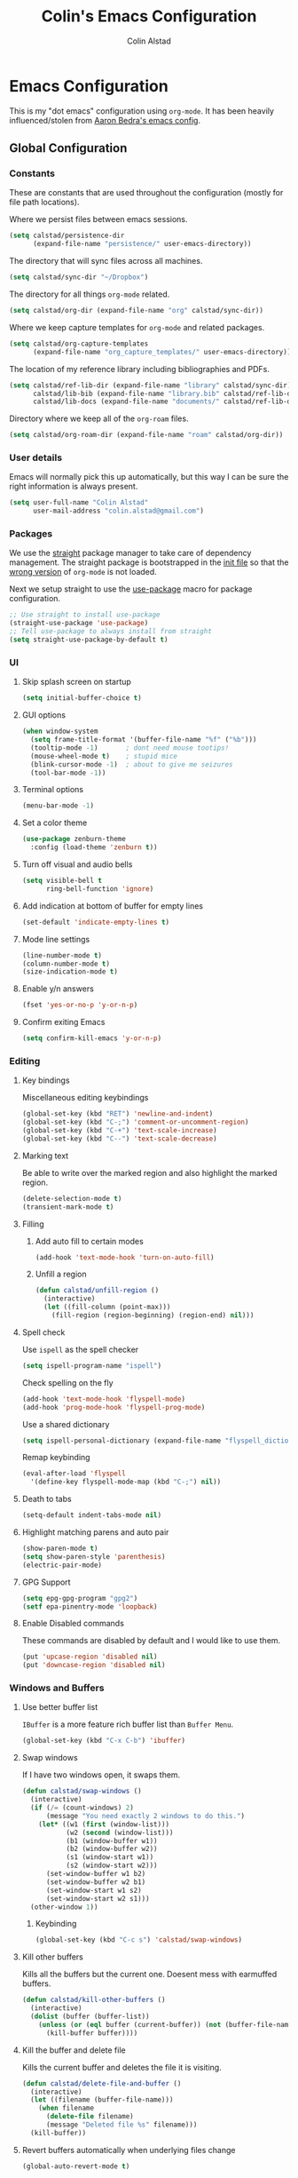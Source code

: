 #+TITLE: Colin's Emacs Configuration
#+AUTHOR: Colin Alstad
#+EMAIL: colin.alstad@gmail.com

#+PROPERTY: header-args:emacs-lisp :results none

* Emacs Configuration
  This is my "dot emacs" configuration using =org-mode=.  It has been
  heavily influenced/stolen from [[https://github.com/abedra/emacs.d][Aaron Bedra's emacs config]].
** Global Configuration
*** Constants
    These are constants that are used throughout the configuration
    (mostly for file path locations).

    Where we persist files between emacs sessions.
    #+BEGIN_SRC emacs-lisp
      (setq calstad/persistence-dir
            (expand-file-name "persistence/" user-emacs-directory))
    #+END_SRC

    The directory that will sync files across all machines.
    #+BEGIN_SRC emacs-lisp
      (setq calstad/sync-dir "~/Dropbox")
    #+END_SRC

    The directory for all things =org-mode= related.
    #+BEGIN_SRC emacs-lisp
      (setq calstad/org-dir (expand-file-name "org" calstad/sync-dir))
    #+END_SRC

    Where we keep capture templates for =org-mode= and related packages.
    #+BEGIN_SRC emacs-lisp
      (setq calstad/org-capture-templates
            (expand-file-name "org_capture_templates/" user-emacs-directory))
    #+END_SRC

    The location of my reference library including bibliographies and
    PDFs.
    #+BEGIN_SRC emacs-lisp
      (setq calstad/ref-lib-dir (expand-file-name "library" calstad/sync-dir)
            calstad/lib-bib (expand-file-name "library.bib" calstad/ref-lib-dir)
            calstad/lib-docs (expand-file-name "documents/" calstad/ref-lib-dir))
    #+END_SRC

    Directory where we keep all of the =org-roam= files.
    #+BEGIN_SRC emacs-lisp
      (setq calstad/org-roam-dir (expand-file-name "roam" calstad/org-dir))
    #+END_SRC
*** User details
    Emacs will normally pick this up automatically, but this way I can
    be sure the right information is always present.
    #+BEGIN_SRC emacs-lisp
      (setq user-full-name "Colin Alstad"
            user-mail-address "colin.alstad@gmail.com")
    #+END_SRC
*** Packages
    We use the [[https://github.com/raxod502/straight.el][straight]] package manager to take care of dependency
    management. The straight package is bootstrapped in the [[file:init.el::;; Install straight.el to manage packages][init file]]
    so that the [[https://github.com/raxod502/straight.el#the-wrong-version-of-my-package-was-loaded][wrong version]] of =org-mode= is not loaded.

    Next we setup straight to use the [[https://github.com/jwiegley/use-package][use-package]] macro for package
    configuration.
    #+BEGIN_SRC emacs-lisp
      ;; Use straight to install use-package
      (straight-use-package 'use-package)
      ;; Tell use-package to always install from straight
      (setq straight-use-package-by-default t)
    #+END_SRC
*** UI
**** Skip splash screen on startup
     #+BEGIN_SRC emacs-lisp
       (setq initial-buffer-choice t)
     #+END_SRC
**** GUI options
     #+BEGIN_SRC emacs-lisp
       (when window-system
         (setq frame-title-format '(buffer-file-name "%f" ("%b")))
         (tooltip-mode -1)       ; dont need mouse tootips!
         (mouse-wheel-mode t)    ; stupid mice
         (blink-cursor-mode -1)  ; about to give me seizures
         (tool-bar-mode -1))
     #+END_SRC
**** Terminal options
     #+BEGIN_SRC emacs-lisp
       (menu-bar-mode -1)
     #+END_SRC
**** Set a color theme
     #+BEGIN_SRC emacs-lisp
       (use-package zenburn-theme
         :config (load-theme 'zenburn t))
     #+END_SRC
**** Turn off visual and audio bells
     #+BEGIN_SRC emacs-lisp
       (setq visible-bell t
             ring-bell-function 'ignore)
     #+END_SRC
**** Add indication at bottom of buffer for empty lines
     #+BEGIN_SRC emacs-lisp
       (set-default 'indicate-empty-lines t)
     #+END_SRC
**** Mode line settings
     #+BEGIN_SRC emacs-lisp
       (line-number-mode t)
       (column-number-mode t)
       (size-indication-mode t)
     #+END_SRC
**** Enable y/n answers
     #+BEGIN_SRC emacs-lisp
       (fset 'yes-or-no-p 'y-or-n-p)
     #+END_SRC
**** Confirm exiting Emacs
     #+BEGIN_SRC emacs-lisp
       (setq confirm-kill-emacs 'y-or-n-p)
     #+END_SRC
*** Editing
**** Key bindings
     Miscellaneous editing keybindings
     #+BEGIN_SRC emacs-lisp
       (global-set-key (kbd "RET") 'newline-and-indent)
       (global-set-key (kbd "C-;") 'comment-or-uncomment-region)
       (global-set-key (kbd "C-+") 'text-scale-increase)
       (global-set-key (kbd "C--") 'text-scale-decrease)
     #+END_SRC
**** Marking text
     Be able to write over the marked region and also highlight the
     marked region.
     #+BEGIN_SRC emacs-lisp
       (delete-selection-mode t)
       (transient-mark-mode t)
     #+END_SRC
**** Filling
***** Add auto fill to certain modes
      #+BEGIN_SRC emacs-lisp
        (add-hook 'text-mode-hook 'turn-on-auto-fill)
      #+END_SRC
***** Unfill a region
      #+BEGIN_SRC emacs-lisp
        (defun calstad/unfill-region ()
          (interactive)
          (let ((fill-column (point-max)))
            (fill-region (region-beginning) (region-end) nil)))
      #+END_SRC
**** Spell check
     Use =ispell= as the spell checker
     #+BEGIN_SRC emacs-lisp
       (setq ispell-program-name "ispell")
     #+END_SRC

     Check spelling on the fly
     #+BEGIN_SRC emacs-lisp
       (add-hook 'text-mode-hook 'flyspell-mode)
       (add-hook 'prog-mode-hook 'flyspell-prog-mode)
     #+END_SRC

     Use a shared dictionary
     #+BEGIN_SRC emacs-lisp
       (setq ispell-personal-dictionary (expand-file-name "flyspell_dictionary" calstad/org-dir))
     #+END_SRC
     Remap keybinding
     #+BEGIN_SRC emacs-lisp
       (eval-after-load 'flyspell
         '(define-key flyspell-mode-map (kbd "C-;") nil))
     #+END_SRC
**** Death to tabs
     #+BEGIN_SRC emacs-lisp
       (setq-default indent-tabs-mode nil)
     #+END_SRC
**** Highlight matching parens and auto pair
     #+BEGIN_SRC emacs-lisp
       (show-paren-mode t)
       (setq show-paren-style 'parenthesis)
       (electric-pair-mode)
     #+END_SRC
**** GPG Support
     #+BEGIN_SRC emacs-lisp
       (setq epg-gpg-program "gpg2")
       (setf epa-pinentry-mode 'loopback)
     #+END_SRC
**** Enable Disabled commands
     These commands are disabled by default and I would like to use
     them.
     #+BEGIN_SRC emacs-lisp
       (put 'upcase-region 'disabled nil)
       (put 'downcase-region 'disabled nil)
     #+END_SRC
*** Windows and Buffers
**** Use better buffer list
     =IBuffer= is a more feature rich buffer list than =Buffer Menu=.
     #+BEGIN_SRC emacs-lisp
       (global-set-key (kbd "C-x C-b") 'ibuffer)
     #+END_SRC
**** Swap windows
     If I have two windows open, it swaps them.
     #+BEGIN_SRC emacs-lisp
       (defun calstad/swap-windows ()
         (interactive)
         (if (/= (count-windows) 2)
             (message "You need exactly 2 windows to do this.")
           (let* ((w1 (first (window-list)))
                  (w2 (second (window-list)))
                  (b1 (window-buffer w1))
                  (b2 (window-buffer w2))
                  (s1 (window-start w1))
                  (s2 (window-start w2)))
             (set-window-buffer w1 b2)
             (set-window-buffer w2 b1)
             (set-window-start w1 s2)
             (set-window-start w2 s1)))
         (other-window 1))
     #+END_SRC
***** Keybinding
      #+BEGIN_SRC emacs-lisp
        (global-set-key (kbd "C-c s") 'calstad/swap-windows)
      #+END_SRC
**** Kill other buffers
     Kills all the buffers but the current one.  Doesent mess with
     earmuffed buffers.
     #+BEGIN_SRC emacs-lisp
       (defun calstad/kill-other-buffers ()
         (interactive)
         (dolist (buffer (buffer-list))
           (unless (or (eql buffer (current-buffer)) (not (buffer-file-name buffer)))
             (kill-buffer buffer))))
     #+END_SRC
**** Kill the buffer and delete file
     Kills the current buffer and deletes the file it is visiting.
     #+BEGIN_SRC emacs-lisp
       (defun calstad/delete-file-and-buffer ()
         (interactive)
         (let ((filename (buffer-file-name)))
           (when filename
             (delete-file filename)
             (message "Deleted file %s" filename)))
         (kill-buffer))
     #+END_SRC
**** Revert buffers automatically when underlying files change
     #+BEGIN_SRC emacs-lisp
       (global-auto-revert-mode t)
     #+END_SRC
***** Keybinding
      #+BEGIN_SRC emacs-lisp
        (global-set-key (kbd "C-c C-k") 'calstad/delete-file-and-buffer)
      #+END_SRC

**** Rename buffers
     #+BEGIN_SRC emacs-lisp
       (global-set-key (kbd "C-c r") 'rename-buffer)
     #+END_SRC
**** Unique buffer names
     Make it so that buffers have unique names if the files dont.
     #+BEGIN_SRC emacs-lisp
       (require 'uniquify)
       (setq uniquify-buffer-name-style 'forward
             uniquify-separator "/"
             uniquify-after-kill-buffer-p t ; rename after killing uniquified
             uniquify-ignore-buffers-re "^\\*" ; don't muck with special buffers
             )
     #+END_SRC
*** Persistence Files
    Several Emacs major modes use files for persistence between
    sessions and I keep them all in the same directory.
    #+BEGIN_SRC emacs-lisp
      (unless (file-exists-p calstad/persistence-dir)
        (make-directory calstad/persistence-dir t))
    #+END_SRC
**** Save settings from Customize into seperate file
     By default, settings changed through the Customize UI are added to
     the =init.el= file.  This saves those customizations into a
     separate file.
     #+BEGIN_SRC emacs-lisp
       (setq custom-file (expand-file-name "custom.el" calstad/persistence-dir))
       (unless (file-exists-p custom-file)
         (write-region "" nil custom-file))
       (load custom-file)
     #+END_SRC
**** Recently accessed files
     #+BEGIN_SRC emacs-lisp
       (setq recentf-save-file (expand-file-name "recentf" calstad/persistence-dir))
     #+END_SRC
**** Bookmarks
     #+BEGIN_SRC emacs-lisp
       (setq bookmark-default-file (expand-file-name "bookmarks" calstad/persistence-dir))
     #+END_SRC
**** URL Cache, Cookies, and History
     #+BEGIN_SRC emacs-lisp
       (setq url-configuration-directory (expand-file-name "url/" calstad/persistence-dir))
     #+END_SRC
**** Tramp Connections
     #+BEGIN_SRC emacs-lisp
       (setq tramp-persistency-file-name (expand-file-name "tramp" calstad/persistence-dir))
     #+END_SRC
**** Forget backup and temporary files
     Dont create backup or temporary files
     #+BEGIN_SRC emacs-lisp
       (setq make-backup-files nil
             backup-directory-alist `((".*" . ,temporary-file-directory))
             auto-save-file-name-transforms `((".*" ,temporary-file-directory t))
             auto-save-list-file-prefix nil)
     #+END_SRC
** System Specific Configuration
*** Mac OS X
**** Set meta to apple key
     #+BEGIN_SRC emacs-lisp
       (setq mac-command-modifier 'meta)
     #+END_SRC
**** Set font
     #+BEGIN_SRC emacs-lisp
       (if window-system
           (setq default-frame-alist '((font . "-*-Monaco-medium-r-normal--15-0-72-72-m-0-iso10646-1"))))
     #+END_SRC
**** Setup path for GUI emacs
     #+BEGIN_SRC emacs-lisp
       (use-package exec-path-from-shell
         :config (exec-path-from-shell-initialize))
     #+END_SRC
** Mode and Language Specific Configuration
*** Company
    [[http://company-mode.github.io][company-mode]] is a text completion framework for Emacs. The name
    stands for "complete anything". It uses pluggable back-ends and
    front-ends to retrieve and display completion candidates.
    #+BEGIN_SRC emacs-lisp
      (use-package company
        :bind (("<C-return>" . company-complete)
               :map company-active-map ("M-d" . company-show-doc-buffer))
        :init (add-hook 'after-init-hook 'global-company-mode))
    #+END_SRC
*** Conda
    [[https://github.com/necaris/conda.el][Conda.el]] provides an interface for working with [[https://docs.conda.io/projects/conda/en/latest/user-guide/tasks/manage-environments.html][conda
    environments.]]
    #+BEGIN_SRC emacs-lisp
      (use-package conda
        :config
        (custom-set-variables
         '(conda-anaconda-home (expand-file-name "~/opt/conda")))
        (conda-env-initialize-interactive-shells)
        (conda-env-initialize-eshell)
        (conda-env-activate "base")
        :custom
        (mode-line-format
         (cons mode-line-format '(:exec conda-env-current-name))))
    #+END_SRC
*** Dired
**** Use =a= to reuse dired buffer
     The command =dired-find-alternate-file= is disabled by default so
     we enable it which allows us to use the =a= key to reuse the
     current dired buffer
     #+BEGIN_SRC emacs-lisp
       (put 'dired-find-alternate-file 'disabled nil)
     #+END_SRC
**** Human readable file sizes
     #+BEGIN_SRC emacs-lisp
       (setq dired-listing-switches "-alh")
     #+END_SRC
*** Docker
    #+BEGIN_SRC emacs-lisp
      (use-package dockerfile-mode)
    #+END_SRC
*** Emacs Lisp
    Add hooks for navigation and documentation
    #+BEGIN_SRC emacs-lisp
      (use-package elisp-slime-nav
        :init
        (dolist (hook '(emacs-lisp-mode-hook ielm-mode-hook))
          (add-hook hook 'turn-on-elisp-slime-nav-mode)))

      (use-package paredit
        :init
        (add-hook 'emacs-lisp-mode-hook 'enable-paredit-mode))

      (add-hook 'emacs-lisp-mode-hook 'turn-on-eldoc-mode)
    #+END_SRC

    Key bindings
    #+BEGIN_SRC emacs-lisp
      (define-key read-expression-map (kbd "TAB") 'lisp-complete-symbol)
      (define-key lisp-mode-shared-map (kbd "RET") 'reindent-then-newline-and-indent)
    #+END_SRC
*** Eshell
    Start eshell or switch to it if it's active.
    #+BEGIN_SRC emacs-lisp
      (global-set-key (kbd "C-x m") 'eshell)
    #+END_SRC

    Start a new eshell even if one is active.
    #+BEGIN_SRC emacs-lisp
      (global-set-key (kbd "C-x M")
                      (lambda ()
                        (interactive)
                        (eshell t)))
    #+END_SRC

    Save eshell persistence files out of the way
    #+BEGIN_SRC emacs-lisp
      (setq eshell-directory-name (expand-file-name "eshell/" calstad/persistence-dir))
    #+END_SRC
*** Env Files
    Major mode for editing =.env= files, which are used for storing
    environment variables.
    #+BEGIN_SRC emacs-lisp
      (use-package dotenv-mode
        :mode "\\.env\\..*\\'")
    #+END_SRC
*** Helm
    [[https://github.com/emacs-helm/helm][Helm]] is an Emacs framework for incremental completions and
    narrowing selections.  There is a good tutorial [[http://tuhdo.github.io/helm-intro.html][here]] and the [[https://github.com/emacs-helm/helm/wiki][wiki]]
    is also very helpful.  The old =ido= and =smex= configuration can
    be found at commit [[https://github.com/calstad/emacs-config/commit/667cbdcf10517f3495767536739e3fc74ffa7ac7][667cbdc]].
    #+BEGIN_SRC emacs-lisp
      (use-package helm
        :bind (("M-x" . helm-M-x)
               ("C-x C-f" . helm-find-files)
               ("C-x b" . helm-mini)
               ("C-x r b" . helm-filtered-bookmarks))
        :config
        (helm-mode 1)
        (helm-autoresize-mode 1))
    #+END_SRC
**** Helm BibTex
     [[https://github.com/tmalsburg/helm-bibtex][Helm-bibtex]] is a [[*Helm][Helm]] interface for managing BibTex
     bibliographies.

     Use the same functionality as =org-ref= for opening up notes for
     a reference.
     #+BEGIN_SRC emacs-lisp
       (defun calstad/org-ref-notes-function (candidates)
         (let ((key (helm-marked-candidates)))
           (funcall org-ref-notes-function (car key))))
     #+END_SRC

     #+BEGIN_SRC emacs-lisp
       (use-package helm-bibtex
         :after org-ref-helm-bibtex
         :custom
         (bibtex-completion-bibliography calstad/lib-bib)
         (bibtex-completion-library-path calstad/lib-docs)
         (bibtex-completion-pdf-symbol "⌘")
         (bibtex-completion-notes-symbol "✎")
         :config
         (helm-delete-action-from-source "Edit notes" helm-source-bibtex)
         (helm-add-action-to-source "Edit notes" 'calstad/org-ref-notes-function helm-source-bibtex 8)
         :bind ("<f6>" . helm-bibtex))
     #+END_SRC

     Sort BibTex entries in order they are in the BibTex file
     #+BEGIN_SRC emacs-lisp
       (advice-add 'bibtex-completion-candidates
                   :filter-return 'reverse)
     #+END_SRC
*** Jupyter
    [[https://github.com/dzop/emacs-jupyter][emacs-jupyter]] is an interface to communicate with Jupyter
    kernels with built-in REPL and =org-mode= frontends.
    #+BEGIN_SRC emacs-lisp
      (use-package jupyter)
    #+END_SRC
*** Latex
**** AUCTeX
     [[https://www.emacswiki.org/emacs/AUCTeX][AUCTeX]] is a comprehensive customizable integrated environment for
     writing input files for TeX/LaTeX/ConTeXt/Texinfo using Emacs.
     #+BEGIN_SRC emacs-lisp
       (use-package tex
         :straight auctex
         :custom
         ;; Treat environments defined in other packages as math envs
         (TeX-parse-self 't)
         ;; Follow underscores and carets by brackets
         (TeX-electric-sub-and-superscript 't))
     #+END_SRC
**** CDLaTex
     [[https://orgmode.org/manual/CDLaTeX-mode.html#CDLaTeX-mode][CDLaTex]] is a minor mode for fast input methods for LaTex
     environments and math.
     #+BEGIN_SRC emacs-lisp
       (use-package cdlatex
         :init
         (add-hook 'org-mode-hook 'turn-on-org-cdlatex))
     #+END_SRC
**** Auto pair "$"
     #+BEGIN_SRC emacs-lisp
       (add-hook 'TeX-mode-hook
                 '(lambda ()
                    (define-key LaTeX-mode-map (kbd "$") 'self-insert-command)))
     #+END_SRC
*** Magit
    #+BEGIN_SRC emacs-lisp
      (use-package magit
        :bind ("C-x g" . magit-status)
        :config
        ;; Keep file revert warning from showing everytime magit starts
        (setq magit-last-seen-setup-instructions "1.4.0"))
    #+END_SRC
*** Markdown
    #+BEGIN_SRC emacs-lisp
      (use-package markdown-mode)
    #+END_SRC
*** Org
    =org-mode= is one of the most powerful and amazing features of
    Emacs. I use it for task managment, notes, journal, habit tracker,
    latex, and development environment.
    #+BEGIN_SRC emacs-lisp
      (use-package org
        :bind (("C-c a" . org-agenda)
               ("C-c b" . org-iswitchb)
               ("C-c c" . org-capture)
               ("C-c l" . org-store-link))
        :custom
        (org-startup-indented t)
        (org-link-file-path-type 'absolute)
        (org-startup-folded t)
        (org-archive-location "%s_archive::datetree/"))
    #+END_SRC
**** Agenda
     Have todo items with no associated timestamp show up at the top
     of the agenda view above the time slots instead of below.
     #+BEGIN_SRC emacs-lisp
       (setq org-agenda-sort-notime-is-late nil)
     #+END_SRC

     Default the agenda view to the daily instead of weekly view.
     #+BEGIN_SRC emacs-lisp
       (setq org-agenda-span 'day)
     #+END_SRC
**** Todo Items
***** Todo States
      #+BEGIN_SRC emacs-lisp
        (setq org-todo-keywords
              '((sequence "TODO(t)" "IN-PROGRESS(p)" "WAITING(w@/!)" "|" "DONE(d!)" "CANCELLED(c@)")))
      #+END_SRC

      Log state changes into a property drawer
      #+BEGIN_SRC emacs-lisp
        (setq org-log-into-drawer t)
      #+END_SRC

      Add a =CLOSED= timestamp to todo items
      #+BEGIN_SRC emacs-lisp
        (setq org-log-done t)
      #+END_SRC
***** Enable inline tasks
      #+BEGIN_SRC emacs-lisp
        (require 'org-inlinetask)
        (setq org-inlinetask-min-level 10)
      #+END_SRC
***** Enable habit tracking
      #+BEGIN_SRC emacs-lisp
        (add-to-list 'org-modules 'org-habit)
        (add-to-list 'org-modules 'org-checklist)
      #+END_SRC
**** org-ref
     Org-ref is a library for org-mode that provides rich support for
     citations, labels, and cross-references in org-mode.
     #+BEGIN_SRC emacs-lisp
       (use-package org-ref
         :custom
         (org-ref-default-bibliography (list calstad/lib-bib))
         (org-ref-pdf-directory calstad/lib-docs)
         (reftex-default-bibliography calstad/lib-bib)
         (org-ref-show-broken-links nil))
     #+END_SRC
     In the above configuration =org-ref-show-broken-links= is set to
     =nil= because it causes lagging on large files.  See [[https://github.com/jkitchin/org-ref/blob/master/org-ref.org#controlling-link-messages-and-tooltips][here]] for
     some more details.
**** org-roam
     #+BEGIN_SRC emacs-lisp
       (use-package org-roam
         :hook
         (after-init . org-roam-mode)
         :custom
         (org-roam-directory calstad/org-roam-dir)
         (org-roam-db-location (expand-file-name "org-roam.db" calstad/persistence-dir))
         (org-roam-completion-system 'helm)
         (org-roam-link-title-format "R:%s")
         (org-roam-link-file-path-type 'absolute)
         (org-roam-capture-templates
          '(("d" "default" plain (function org-roam-capture--get-point)
             "%?"
             :file-name "%<%Y%m%d%H%M%S%2N>"
             :head "#+TITLE: ${title}\n"
             :unnarrowed t)))
         :bind (:map org-roam-mode-map
                     (("C-c n r" . org-roam)
                      ("C-c n f" . org-roam-find-file)
                      ("C-c n b" . org-roam-switch-to-buffer)
                      ("C-c n g" . org-roam-graph))
                     :map org-mode-map
                     (("C-c n i" . org-roam-insert))
                     (("C-c n I" . org-roam-insert-immediate))))
     #+END_SRC
     =org-roam='s [[https://www.orgroam.com/manual/Roam-Protocol.html#Roam-Protocol][protocol extensions]] allow external programs to
     interact with the =org-roam= database.  This requires [[https://www.orgroam.com/manual/Installation-_00281_0029.html#Installation-_00281_0029][installing]]
     an application that can interact with emacs.
     #+BEGIN_SRC emacs-lisp
       (require 'org-roam-protocol)
       (defun calstad/org-protocol-focus-advice (orig &rest args)
         (x-focus-frame nil)
         (apply orig args))

       (advice-add 'org-roam-protocol-open-ref :around
                   #'calstad/org-protocol-focus-advice)
       (advice-add 'org-roam-protocol-open-file :around
                   #'calstad/org-protocol-focus-advice)
     #+END_SRC
**** org-roam-bibtex
     To get =org-roam-bibtex= to work I had to delete the
     =bibtex-completion= files from the =helm-bibtex= package so that
     the =bibtex-completion= package from MELPA would be used instead
     #+BEGIN_SRC emacs-lisp
       (use-package org-roam-bibtex
         :after org-roam
         :hook (org-roam-mode . org-roam-bibtex-mode)
         :bind (:map org-mode-map
                     (("C-c n a" . orb-note-actions)))
         :custom
         (orb-preformat-keywords
          '(("citekey" . "=key=") "title" "file" "author-or-editor"))
         (orb-process-file-field t)
         (orb-file-field-extensions "pdf")
         (orb-templates
          '(("r" "ref" plain (function org-roam-capture--get-point)
             ""
             :file-name "%<%Y%m%d%H%M%S%2N>"
             :head "#+TITLE: ${title}\n#+ROAM_KEY: ${ref}

       - tags ::

       ,* Notes
       :PROPERTIES:
       :Custom_ID: ${citekey}
       :AUTHOR: ${author-or-editor}
       :NOTER_DOCUMENT: ${file}
       :NOTER_PAGE:
       :END:"))))
     #+END_SRC
**** org-journal
     #+BEGIN_SRC emacs-lisp
       (defun calstad/org-journal-go-to-today ()
         (interactive)
         (let ((current-prefix-arg '(4)))
           (call-interactively 'org-journal-new-entry)))

       (use-package org-journal
         :bind
         ("C-c n j" . org-journal-new-entry)
         ("C-c n J" . org-journal-new-scheduled-entry)
         ("C-c n d" . calstad/org-journal-go-to-today)
         :custom
         (org-journal-date-prefix "#+TITLE: ")
         (org-journal-time-prefix "* ")
         (org-journal-file-format "%Y%m%d.org")
         (org-journal-dir calstad/org-roam-dir)
         (org-journal-enable-agenda-integration t)
         (org-journal-cache-file (expand-file-name "org-journal.cache" calstad/persistence-dir)))
     #+END_SRC

     #+BEGIN_SRC emacs-lisp
       (defun calstad/org-journal-find-location ()
         ;; Open today's journal, but specify a non-nil prefix argument in order to
         ;; inhibit inserting the heading; org-capture will insert the heading.
         (org-journal-new-entry t)
         ;; Position point on the journal's top-level heading so that org-capture
         ;; will add the new entry as a child entry.
         (goto-char (point-min)))
     #+END_SRC
**** org-noter
     #+BEGIN_SRC emacs-lisp
       (use-package org-noter)
     #+END_SRC
**** Capture
     #+BEGIN_SRC emacs-lisp
       (setq org-default-notes-file (expand-file-name "tasks/inbox.org" calstad/org-dir))
       (setq org-capture-templates
             '(("j" "Journal entry" entry (function calstad/org-journal-find-location)
                "* %(format-time-string org-journal-time-format)%^{Title}\n%i%?")
               ("c" "OrgProtocol capture" entry (file+headline org-default-notes-file "Links")
                "* TODO [[%:link][%:description]]\n%i"
                :immediate-finish t)
               ("t" "Task" entry (file+headline org-default-notes-file "Tasks")
                "* TODO %i%?")))
     #+END_SRC
**** Refile
     #+BEGIN_SRC emacs-lisp
       (setq org-refile-targets '((nil :maxlevel . 3)
                                  (org-agenda-files :maxlevel . 1)))
       ;; (setq org-outline-path-complete-in-steps nil)         ; Refile in a single go
       ;; (setq org-refile-use-outline-path t)                  ; Show full paths for refiling
     #+END_SRC
**** LaTeX
     Highlight LaTeX source in org documents
     #+BEGIN_SRC emacs-lisp
       (setq org-highlight-latex-and-related '(latex entites))
     #+END_SRC

     Use [[https://tex.stackexchange.com/questions/78501/change-size-of-the-inline-image-for-latex-fragment-in-emacs-org-mode][this tip]] to increase the scale of inline LaTeX images
     #+BEGIN_SRC emacs-lisp
       (plist-put org-format-latex-options :scale 1.5)
     #+END_SRC

     #+BEGIN_SRC emacs-lisp
       (setq org-latex-preview-ltxpng-directory "/tmp/org_latex_prevs/")
     #+END_SRC
**** org-babel
     [[https://orgmode.org/worg/org-contrib/babel/][Babel]] is Org-mode's ability to execute source code within
     Org-mode documents.
***** Language Support
      #+BEGIN_SRC emacs-lisp
        (org-babel-do-load-languages
         'org-babel-load-languages
         '((emacs-lisp . t)
           (shell . t)
           (latex . t)
           (python . t)
           (jupyter . t)))

        (use-package ob-sagemath
          :custom
          (org-babel-default-header-args:sage '((:session . t)
                                                (:results . "output"))))
      #+END_SRC
****** Use Jupyter for Python Source Blocks
       #+BEGIN_SRC emacs-lisp
         (org-babel-jupyter-override-src-block "python")
       #+END_SRC
***** Syntax highlighting for code blocks
      #+BEGIN_SRC emacs-lisp
        (setq org-src-fontify-natively t)
      #+END_SRC
***** Don't confirm executing source blocks
      #+BEGIN_SRC emacs-lisp
        (setq org-confirm-babel-evaluate nil)
      #+END_SRC
***** Tangle Source Blocks
      According to [[https://www.reddit.com/r/orgmode/comments/5elk0z/prevent_org_from_tangling_certain_sections/][this]] reddit post, this needs to be done to allow
      setting =:tangle no= as a =header-args= property for
      sub-headings.
      #+BEGIN_SRC emacs-lisp
        (setq org-use-property-inheritance t)
      #+END_SRC
***** Inline Images
      Display images generated by source blocks.
      #+BEGIN_SRC emacs-lisp
        (setq org-startup-with-inline-images t)
        (add-hook 'org-babel-after-execute-hook 'org-redisplay-inline-images)
      #+END_SRC
**** Importing
     A function to convert a =markdown= buffer to a =org-mode= buffer
     using =pandoc=.
     #+BEGIN_SRC emacs-lisp
       (defun markdown-convert-buffer-to-org ()
         "Convert the current buffer's content from markdown to orgmode format and save it with the current buffer's file name but with .org extension."
         (interactive)
         (shell-command-on-region (point-min) (point-max)
                                  (format "pandoc -f markdown -t org -o %s"
                                          (concat (file-name-sans-extension (buffer-file-name)) ".org"))))
     #+END_SRC
**** Exporting
***** Beamer
      Have earmuffs be =bold= like normal instead of =alert=.
      #+BEGIN_SRC emacs-lisp
        (defun calstad/beamer-bold (contents backend info)
          (when (eq backend 'beamer)
            (replace-regexp-in-string "\\`\\\\[A-Za-z0-9]+" "\\\\textbf" contents)))
        (add-to-list 'org-export-filter-bold-functions 'calstad/beamer-bold)
      #+END_SRC
***** LaTex
      Define the command to use for creating PDFs
      #+BEGIN_SRC emacs-lisp
        ;; (setq org-latex-pdf-process '("latexmk -pdflatex='%latex -shell-escape -bibtex -interaction nonstopmode' -pdf -output-directory=%o -f %f"))
        (setq org-latex-pdf-process (list "latexmk -shell-escape -bibtex -f -pdf %f"))
      #+END_SRC

      Use the =tabularx= package for exporting org-mode tables
      #+BEGIN_SRC emacs-lisp
        (add-to-list 'org-latex-packages-alist '("" "tabularx"))
      #+END_SRC
***** Markdown
      This package allows for GitHub flavored markdown
      #+BEGIN_SRC emacs-lisp
        (use-package ox-gfm
          :after ox)
      #+END_SRC
***** Pandoc
      [[https://github.com/kawabata/ox-pandoc][ox-pandoc]] is an =org-mode= exporter backend that utilizes
      =pandoc= for exporting to multiple formats.
      #+BEGIN_SRC emacs-lisp
        (use-package ox-pandoc
          :after ox)
      #+END_SRC
**** External Applications
     Tell =org-mode= to open certain file types using an external
     application.
     #+BEGIN_SRC emacs-lisp
       (mapcar
        (lambda (file-type) (add-to-list 'org-file-apps file-type :append))
        '(("\\.docx" . default)
          ("\\.pptx" . default)))
     #+END_SRC
**** Saving Org Buffers
     Use =advice= to save all the current =org-mode= buffers
     before/certain actions are taken.
     #+BEGIN_SRC emacs-lisp
       (setq calstad/org-save-funcs
             '((:before . (org-agenda-quit))
               (:after . (org-todo
                          org-store-log-note
                          org-deadline
                          org-schedule
                          org-time-stamp
                          org-refile
                          org-archive-subtree))))
     #+END_SRC

     In order to apply the advice to save all =org-mode= buffers to
     interactivce functions, we need all to allow the save function to
     take arbitrary arguments.  See this [[https://emacs.stackexchange.com/a/52897][SO answer]] for more details. 
     #+BEGIN_SRC emacs-lisp
       (defun calstad/org-save-all-org-buffers (&rest _ignore)
         "Apply `org-save-all-org-buffers' ignoring all arguments."
         (org-save-all-org-buffers))
     #+END_SRC

     Now we use our custom save function to advise the previously
     specified =org-mode= functions.
     #+BEGIN_SRC emacs-lisp
       (defun calstad/advise-org-funcs (org-func-alist)
         (mapcar
          (lambda (elem)
            (let ((action (car elem))
                  (org-funcs (cdr elem)))
              (mapcar (lambda (org-func)
                        (advice-add org-func action 'calstad/org-save-all-org-buffers))
                      org-funcs)))
          org-func-alist))

       (calstad/advise-org-funcs calstad/org-save-funcs)
     #+END_SRC

     Save buffers after capture has finished
     #+BEGIN_SRC emacs-lisp
       (add-hook 'org-capture-after-finalize-hook 'org-save-all-org-buffers)
     #+END_SRC
*** PDF Tools
    [[https://github.com/politza/pdf-tools][PDF Tools]] is, among other things, a replacement of DocView for PDF
    files. The key difference is that pages are not pre-rendered by
    e.g. ghostscript and stored in the file-system, but rather created
    on-demand and stored in memory.
    #+BEGIN_SRC emacs-lisp
      (use-package pdf-tools
        :mode ("\\.pdf\\'" . pdf-view-mode)
        :config (pdf-tools-install))
    #+END_SRC
*** Rest Client
    [[https://github.com/pashky/restclient.el][Restclient]] is a major mode for exploring HTTP REST web services.
    #+BEGIN_SRC emacs-lisp
      (use-package restclient)
    #+END_SRC
*** SageMath
    [[http://www.sagemath.org][Sage]] is an open source mathematics software system that wraps a
    lot of different math packages.
    #+BEGIN_SRC emacs-lisp
      (use-package sage-shell-mode)
    #+END_SRC
*** YAML
    #+BEGIN_SRC emacs-lisp
      (use-package yaml-mode)
    #+END_SRC
*** YASnippet
    =yasnippet= is a template system for Emacs that allows type an
    abbreviation and automatically expand it into function templates.

    Load =yasnippet= on programming langauge major modes.
    #+BEGIN_SRC emacs-lisp
      (use-package yasnippet
        :config
        (setq yas-snippet-dirs '("~/.emacs.d/snippets"))
        (yas-global-mode 1))
    #+END_SRC
* Emacs Server
  Start the emacs server so that clients can connect
  #+BEGIN_SRC emacs-lisp
    (server-start)
  #+END_SRC

